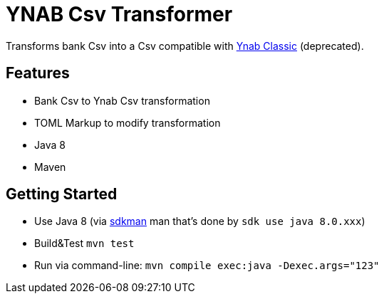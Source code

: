 = YNAB Csv Transformer

Transforms bank Csv into a Csv compatible with link:https://www.youneedabudget.com/[Ynab Classic] (deprecated).

== Features

* Bank Csv to Ynab Csv transformation
* TOML Markup to modify transformation
* Java 8
* Maven

== Getting Started

* Use Java 8 (via link:https://sdkman.io/[sdkman] man that's done by `sdk use java 8.0.xxx`)
* Build&Test `mvn test`
* Run via command-line: `mvn compile exec:java -Dexec.args="123"`
